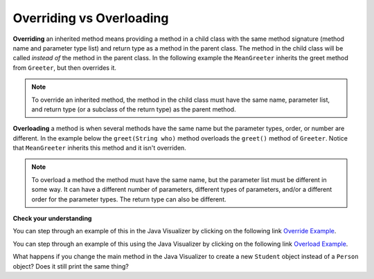 .. qnum::
   :prefix: 10-6-
   :start: 1
   
Overriding vs Overloading
---------------------------

**Overriding** an inherited method means providing a method in a child class with the same method signature (method name and parameter type list) and return type as a method in the parent class.  The method in the child class will be called *instead of* the method in the parent class.  In the following example the ``MeanGreeter`` inherits the greet method from ``Greeter``, but then overrides it.

.. activecode:: GreeterEx
   :language: java

   public class Greeter
   {
      public String greet()
      {
         return "Hi";
      }
      
      public static void main(String[] args)
      {
         Greeter g1 = new Greeter();
         System.out.println(g1.greet());
         Greeter g2 = new MeanGreeter();
         System.out.println(g2.greet());
      }
   }
   
   class MeanGreeter extends Greeter
   {
      public String greet()
      {
         return "Go Away";
      }
   }
   
.. note::

    To override an inherited method, the method in the child class must have the same name, parameter list, and return type (or a subclass of the return type) as the parent method.
   

**Overloading** a method is when several methods have the same name but the parameter types, order, or number are different. In the example below the ``greet(String who)`` method overloads the ``greet()`` method of ``Greeter``.  Notice that ``MeanGreeter`` inherits this method and it isn't overriden.
   
.. activecode:: GreeterOverride
   :language: java

   public class Greeter
   {
      public String greet()
      {
         return "Hi";
      }
      
      public String greet(String who)
      {
         return "Hello " + who;
      }
      
      public static void main(String[] args)
      {
         Greeter g1 = new Greeter();
         System.out.println(g1.greet("Sam"));
         Greeter g2 = new MeanGreeter();
         System.out.println(g2.greet("Nimish"));
      }
   }
   
   class MeanGreeter extends Greeter
   {
      public String greet()
      {
         return "Go Away";
      }
   }
   
.. note::
   
   To overload a method the method must have the same name, but the parameter list must be different in some way.  It can have a different number of parameters, different types of parameters, and/or a different order for the parameter types.  The return type can also be different.
  
**Check your understanding**

.. mchoice:: qoo_5
   :answer_a: public void getFood()
   :answer_b: public String getFood(int quantity)
   :answer_c: public String getFood()
   :correct: c
   :feedback_a: The return type must match the parent method return type.
   :feedback_b: The parameter lists must match (must have the same types in the same order).  
   :feedback_c: The return type and parameter lists must match.   
    
    Which of the following declarations in ``Student`` would correctly *override* the ``getFood`` method in ``Person``?
    
    .. code-block:: java 
   
      public class Person 
      {
         private String name = null;
         
         public Person(String theName)
         {
            name = theName;
         }
         
         public String getFood() 
         {
            return "Hamburger";
         }
      }
        
      public class Student extends Person
      {
         private int id;
         private static int nextId = 0;
         
         public Student(String theName)
         {
           super(theName);
           id = nextId;
           nextId++;
         }
         
         public int getId() {return id;}
         
         public void setId (int theId) 
         {
            this.id = theId;
         }
      }
      
You can step through an example of this in the Java Visualizer by clicking on the following link `Override Example <http://cscircles.cemc.uwaterloo.ca/java_visualize/#code=public+class+Person+%0A%7B%0A+++private+String+name+%3D+null%3B%0A+++++++++%0A+++public+Person(String+theName)%0A+++%7B%0A++++++name+%3D+theName%3B%0A+++%7D%0A+++++++++%0A+++public+String+getFood()+%0A+++%7B%0A++++++return+%22Hamburger%22%3B%0A+++%7D%0A+++%0A+++public+static+void+main(String%5B%5D+args)%0A+++%7B%0A++++++%0A++++++Person+p+%3D+new+Student(%22Jamal%22)%3B%0A++++++System.out.println(p.getFood())%3B%0A+++%7D%0A%7D%0A++++++++%0Aclass+Student+extends+Person%0A%7B%0A+++private+int+id%3B%0A+++private+static+int+nextId+%3D+0%3B%0A+++++++++%0A+++public+Student(String+theName)%0A+++%7B%0A++++++super(theName)%3B%0A++++++id+%3D+nextId%3B%0A++++++nextId%2B%2B%3B%0A+++%7D%0A+++++++++%0A+++public+int+getId()+%7Breturn+id%3B%7D%0A+++++++++%0A+++public+void+setId+(int+theId)+%0A+++%7B%0A++++++this.id+%3D+theId%3B%0A+++%7D%0A+++%0A+++public+String+getFood()+%0A+++%7B%0A++++++return+%22Pizza%22%3B%0A+++%7D%0A%7D&mode=display&curInstr=19>`_.
      
.. mchoice:: qoo_6
   :answer_a: public void getFood()
   :answer_b: public String getFood(int quantity)
   :answer_c: public String getFood()
   :correct: b
   :feedback_a: You can not just change the return type to overload a method.  
   :feedback_b: For overloading you must change the parameter list (number, type, or order of parameters).  
   :feedback_c: How is this different from the current declaration for <code>getFood</code>?
    
    Which of the following declarations in ``Person`` would correctly *overload* the ``getFood`` method in ``Person``?
    
    .. code-block:: java 
   
      public class Person 
      {
         private String name = null;
         
         public Person(String theName)
         {
            name = theName;
         }
         
         public String getFood() 
         {
            return "Hamburger";
         }
      }
        
      public class Student extends Person
      {
         private int id;
         private static int nextId = 0;
         
         public Student(String theName)
         {
           super(theName);
           id = nextId;
           nextId++;
         }
         
         public int getId() {return id;}
         public void setId (int theId) 
         {
            this.id = theId;
         }
      }  
      
You can step through an example of this using the Java Visualizer by clicking on the following link `Overload Example <http://cscircles.cemc.uwaterloo.ca/java_visualize/#code=public+class+Person+%0A%7B%0A+++private+String+name+%3D+null%3B%0A+++++++++%0A+++public+Person(String+theName)%0A+++%7B%0A++++++name+%3D+theName%3B%0A+++%7D%0A+++++++++%0A+++public+String+getFood()+%0A+++%7B%0A++++++return+%22Hamburger%22%3B%0A+++%7D%0A+++%0A+++public+String+getFood(boolean+veggieOnly)%0A+++%7B%0A++++++if+(veggieOnly)%0A++++++%7B%0A+++++++++return+%22Grilled+Cheese%22%3B%0A++++++%7D%0A++++++return+getFood()%3B%0A++++++%0A+++%7D%0A+++%0A+++public+static+void+main(String%5B%5D+args)%0A+++%7B%0A++++++%0A++++++Person+p+%3D+new+Person(%22Jamal%22)%3B%0A++++++System.out.println(p.getFood(true))%3B%0A+++%7D%0A%7D%0A++++++++%0Aclass+Student+extends+Person%0A%7B%0A+++private+int+id%3B%0A+++private+static+int+nextId+%3D+0%3B%0A+++++++++%0A+++public+Student(String+theName)%0A+++%7B%0A++++++super(theName)%3B%0A++++++id+%3D+nextId%3B%0A++++++nextId%2B%2B%3B%0A+++%7D%0A+++++++++%0A+++public+int+getId()+%7Breturn+id%3B%7D%0A+++++++++%0A+++public+void+setId+(int+theId)+%0A+++%7B%0A++++++this.id+%3D+theId%3B%0A+++%7D%0A+++%0A+++public+String+getFood()+%0A+++%7B%0A++++++return+%22Pizza%22%3B%0A+++%7D%0A%7D&mode=display&curInstr=9>`_.

What happens if you change the main method in the Java Visualizer to create a new ``Student`` object instead of a ``Person`` object?  Does it still print the same thing?
      

